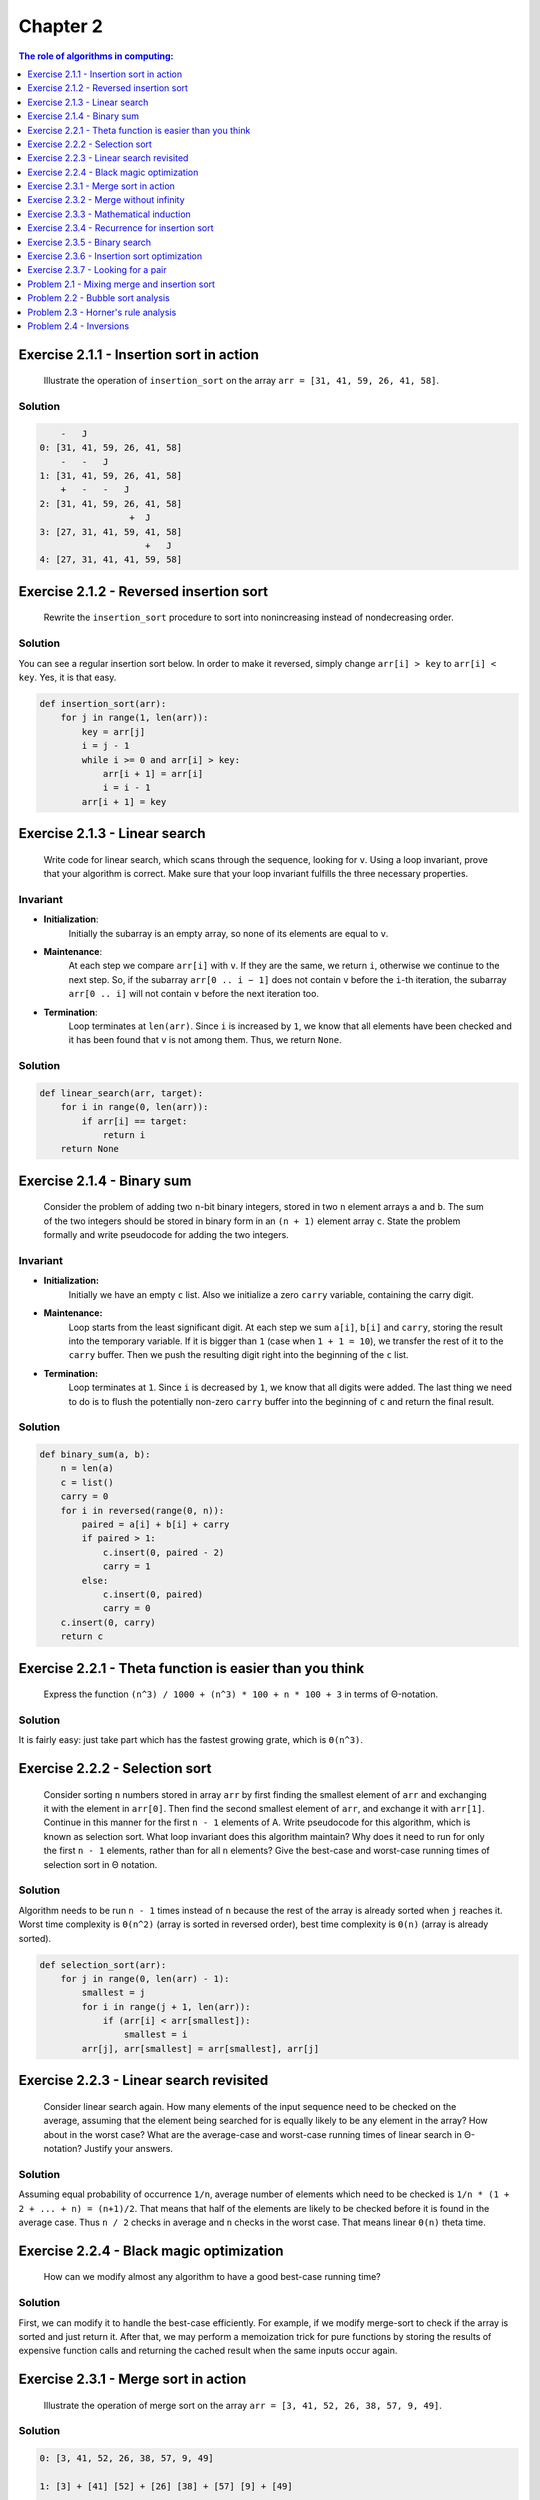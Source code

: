 .. Part of CLRS solutions by SweetPalma, 2019. See LICENSE for details.

=========
Chapter 2
=========
.. contents:: **The role of algorithms in computing**:
    :depth: 1


Exercise 2.1.1 - Insertion sort in action
=========================================

    Illustrate the operation of ``insertion_sort`` on the array ``arr = [31, 41, 59, 26, 41, 58]``.

Solution
--------
.. code ::
    
        -   J
    0: [31, 41, 59, 26, 41, 58]
        -   -   J
    1: [31, 41, 59, 26, 41, 58]
        +   -   -   J
    2: [31, 41, 59, 26, 41, 58]
                     +  J
    3: [27, 31, 41, 59, 41, 58]
                        +   J
    4: [27, 31, 41, 41, 59, 58]


Exercise 2.1.2 - Reversed insertion sort
========================================

    Rewrite the ``insertion_sort`` procedure to sort into nonincreasing instead of nondecreasing order.

Solution
--------
You can see a regular insertion sort below. In order to make it reversed, simply change ``arr[i] > key`` to ``arr[i] < key``. Yes, it is that easy.

.. code :: python

    def insertion_sort(arr): 
        for j in range(1, len(arr)):
            key = arr[j]
            i = j - 1
            while i >= 0 and arr[i] > key:
                arr[i + 1] = arr[i]
                i = i - 1
            arr[i + 1] = key


Exercise 2.1.3 - Linear search
==============================

    Write code for linear search, which scans through the sequence, looking for ``v``. Using a loop invariant, prove that your algorithm is correct. Make sure that your loop invariant fulfills the three necessary properties.

Invariant
---------
- **Initialization**: 
    Initially the subarray is an empty array, so none of its elements are equal to ``v``.

- **Maintenance**: 
    At each step we compare ``arr[i]`` with ``v``. If they are the same, we return ``i``, otherwise we continue to the next step. So, if the subarray ``arr[0 .. i − 1]`` does not contain ``v`` before the ``i``-th iteration, the subarray ``arr[0 .. i]`` will not contain ``v`` before the next iteration too.

- **Termination**: 
    Loop terminates at ``len(arr)``. Since ``i`` is increased by ``1``, we know that all elements have been checked and it has been found that ``v`` is not among them. Thus, we return ``None``.

Solution
--------
.. code :: python

    def linear_search(arr, target):
        for i in range(0, len(arr)):
            if arr[i] == target:
                return i
        return None


Exercise 2.1.4 - Binary sum
===========================

    Consider the problem of adding two ``n``-bit binary integers, stored in two ``n`` element arrays ``a`` and ``b``. The sum of the two integers should be stored in binary form in an ``(n + 1)`` element array ``c``. State the problem formally and write pseudocode for adding the two integers.

Invariant
---------

- **Initialization:**
    Initially we have an empty ``c`` list. Also we initialize a zero ``carry`` variable, containing the carry digit.

- **Maintenance:**
    Loop starts from the least significant digit. At each step we sum ``a[i]``, ``b[i]`` and ``carry``, storing the result into the temporary variable. If it is bigger than ``1`` (case when ``1 + 1 = 10``), we transfer the rest of it to the ``carry`` buffer. Then we push the resulting digit right into the beginning of the ``c`` list.

- **Termination:**
    Loop terminates at ``1``. Since ``i`` is decreased by ``1``, we know that all digits were added. The last thing we need to do is to flush the potentially non-zero ``carry`` buffer into the beginning of ``c`` and return the final result.

Solution
--------
.. code :: python

    def binary_sum(a, b):
        n = len(a)
        c = list()
        carry = 0
        for i in reversed(range(0, n)):
            paired = a[i] + b[i] + carry
            if paired > 1:
                c.insert(0, paired - 2)
                carry = 1
            else:
                c.insert(0, paired)
                carry = 0
        c.insert(0, carry)
        return c


Exercise 2.2.1 - Theta function is easier than you think
========================================================
    
    Express the function ``(n^3) / 1000 + (n^3) * 100 + n * 100 + 3`` in terms of Θ-notation.

Solution
--------
It is fairly easy: just take part which has the fastest growing grate, which is ``Θ(n^3)``.


Exercise 2.2.2 - Selection sort
===============================

    Consider sorting ``n`` numbers stored in array ``arr`` by first finding the smallest element of ``arr`` and exchanging it with the element in ``arr[0]``. Then find the second smallest element of ``arr``, and exchange it with ``arr[1]``. Continue in this manner for the first ``n - 1`` elements of A. Write pseudocode for this algorithm, which is known as selection sort. What loop invariant does this algorithm maintain? Why does it need to run for only the first ``n - 1`` elements, rather than for all ``n`` elements? Give the best-case and worst-case running times of selection sort in Θ notation.

Solution
--------
Algorithm needs to be run ``n - 1`` times instead of ``n`` because the rest of the array is already sorted when ``j`` reaches it. Worst time complexity is ``Θ(n^2)`` (array is sorted in reversed order), best time complexity is ``Θ(n)`` (array is already sorted).

.. code :: python

    def selection_sort(arr):
        for j in range(0, len(arr) - 1):
            smallest = j
            for i in range(j + 1, len(arr)):
                if (arr[i] < arr[smallest]):
                    smallest = i
            arr[j], arr[smallest] = arr[smallest], arr[j]


Exercise 2.2.3 - Linear search revisited
========================================

    Consider linear search again. How many elements of the input sequence need to be checked on the average, assuming that the element being searched for is equally likely to be any element in the array? How about in the worst case? What are the average-case and worst-case running times of linear search in Θ-notation? Justify your answers.

Solution
--------
Assuming equal probability of occurrence ``1/n``, average number of elements which need to be checked is ``1/n * (1 + 2 + ... + n) = (n+1)/2``. That means that half of the elements are likely to be checked before it is found in the average case. Thus ``n / 2`` checks in average and ``n`` checks in the worst case. That means linear ``Θ(n)`` theta time.


Exercise 2.2.4 - Black magic optimization
=========================================

    How can we modify almost any algorithm to have a good best-case running time?

Solution
--------
First, we can modify it to handle the best-case efficiently. For example, if we modify merge-sort to check if the array is sorted and just return it. After that, we may perform a memoization trick for pure functions by storing the results of expensive function calls and returning the cached result when the same inputs occur again.


Exercise 2.3.1 - Merge sort in action
=====================================

    Illustrate the operation of merge sort on the array ``arr = [3, 41, 52, 26, 38, 57, 9, 49]``.

Solution
--------
.. code :: 

    0: [3, 41, 52, 26, 38, 57, 9, 49]

    1: [3] + [41] [52] + [26] [38] + [57] [9] + [49]

    2: [3, 41] + [26, 52] [38, 57] + [9, 49]

    3: [3, 26, 41, 52] + [9, 38, 49, 57]

    4: [3, 9, 26, 41, 59, 52, 57]


Exercise 2.3.2 - Merge without infinity
=======================================

    Rewrite the ``merge`` procedure so that it does not use sentinels, instead stopping once either array ``arr_left`` or ``arr_right`` has had all its elements copied back to ``arr`` and then copying the remainder of the other array back into ``arr``.

Solution
--------
In order to eleminate sentinel cards, we may check the number of untouched elements in left and right parts of array - and perform a fast-forward if no one is left.

.. code :: python

    def merge(arr, p, q, r):
        arr_left = arr[p:q+1]
        arr_right = arr[q+1:r+1]
        i = j = 0
        for k in range(p, r + 1):
            if j >= len(arr_right):
                arr[k] = arr_left[i]
                i = i + 1
            elif i >= len(arr_left): 
                arr[k] = arr_right[j]
                j = j + 1
            elif arr_left[i] <= arr_right[j]:
                arr[k] = arr_left[i]
                i = i + 1
            elif arr_left[i] >= arr_right[j]:
                arr[k] = arr_right[j]
                j = j + 1


Exercise 2.3.3 - Mathematical induction
=======================================

    Use mathematical induction to show that when ``n`` is an exact power of ``2``, the solution of the following recurrence is ``T(n) = n * lg(n)``.

    .. code ::

        T(n) = 2,                if n = 2
        T(n) = 2 * T(n / 2) + n, if n = 2^k, k > 1 

Solution
--------
We must prove it for the best case first:

.. code ::

    T(2) = n * lg(n) = 2 * 1 = 2

Then we can prove the same for the inductive step:

.. code ::

    T(n / 2) = (n / 2) * lg(n / 2)
    T(n) = 2 * (n / 2) * lg(n / 2)
    T(n) = n * (lg(n - 1)) + n
    T(n) = n * lg(n) - n + n
    T(n) = n * lg(n)


Exercise 2.3.4 - Recurrence for insertion sort 
==============================================

    Insertion sort can be expressed as a recursive procedure as follows. In order to sort ``arr[0..n]``, we recursively sort ``arr[0..n - 1]`` and then insert ``arr[n]`` into the sorted array ``arr[0..n - 1]``. Write a recurrence for the running time of this recursive version of insertion sort.

Solution
--------
.. code ::

        T(n) = Θ(1),            if n = 1
        T(n) = T(n - 1) + Θ(n), if n > 1
        T(n) = Θ(n ^ 2)


Exercise 2.3.5 - Binary search
==============================

    Referring back to the searching problem, observe that if the sequence ``arr`` is sorted, we can check the midpoint of the sequence against ``v`` and eliminate half of the sequence from further consideration. Binary search is an algorithm that repeats this procedure, halving the size of the remaining portion of the sequence each time. Write pseudocode, either iterative or recursive, for binary search. Argue that the worst-case running time of binary search is ``Θ(lg(n))``.

Solution
--------
Search terminates when the range is empty ``low > high`` and terminate it successfully when ``v`` is found. Based on the comparison of ``v`` to the middle element in the range, search continues with the halved range. The recurrence in such case is ``T(n) = T(n / 2) + Θ(1)``, whose solution is ``T(n) = Θ(lg(n))``.

.. code :: python

    def binary_search(arr, v, low, high):
        while low <= high:
            mid = math.floor((low + high) / 2)
            if arr[mid] == v:
                return mid
            elif v > arr[mid]:
                low = mid + 1
            else:
                high = mid - 1
        return None


Exercise 2.3.6 - Insertion sort optimization
============================================

    Observe that the while loop of lines ``5 - 7`` of the ``insertion_sort`` procedure uses a linear search to scan (backward) through the sorted subarray ``arr[0..j - 1]``. Can we use a binary search instead to improve the overall worst-case running time of insertion sort to ``Θ(n * lg(n))``?

Solution
--------
We may use binary search in order to find an appropriate position for ``n``-th item. Unfortunately, insertion still requires element shift, which takes ``Θ(n)`` operations, causing ``Θ(n ^ 2)`` complexity in total.


Exercise 2.3.7 - Looking for a pair
===================================

    Describe a ``Θ(n * lg(n))`` time algorithm that, given a set ``arr`` of ``n`` integers and another integer ``x``, determines whether or not there exist two elements in ``arr`` whose sum is exactly ``x``.

Solution
--------
Target algorithm is fairly simple. First, sort the input ``arr`` in a ``Θ(n * lg(n))`` time. Then, for each element ``y`` in ``arr``, perform a binary search for ``x - y``. Each binary search takes ``O(lg(n))`` and there are ``n`` most of them, so the total lookup time is ``Θ(n * lg(n))``.

.. code :: python

    def pair_search(arr, x):
        merge_sort(arr, 0, len(arr) - 1)
        for y in arr:
            i = binary_search(arr, x - y, 0, len(arr) - 1)
            if i != None:
                return True
        return False

Problem 2.1 - Mixing merge and insertion sort
=============================================

    Although merge sort runs in ``Θ(n * lg(n))`` worst-case time and insertion sort runs in ``Θ(n^2)`` worst-case time, the constant factors in insertion sort can make it faster in practice for small problem sizes on many machines. Thus, it makes sense to coarsen the leaves of the recursion by using insertion sort within merge sort when subproblems become sufficiently small. Consider a modification to merge sort in which ``n / k`` sublists of length ``k`` are sorted using insertion sort and then merged using the standard merging mechanism, where ``k`` is value to be determined.

    1) Show that the ``n / k`` sublists, each of length ``k``, can be sorted by insertion sort in ``Θ(n * k)`` worst-case time. 

    2) Show that the sublists can be merged in ``Θ(n * lg(n/k))`` worst-case time.

    3) Given that the modified algorithm runs in ``Θ(n*k + n*lg(n/k))`` worst-case time, what is the largest asymptotic value of ``k`` as a function of ``n`` for which the modified algorithm has the same asymptotic running time as standard merge sort? 

    4) How should ``k`` be chosen in practice?

Solution #1
-----------
Insertion sort takes ``Θ(k^2)`` time for ``k`` element list in the worst case. Thus, sorting ``n/k`` sublists would take ``Θ((k^2) * n/k) = O(n/k)``.

Solution #2
-----------
Imagine two lists could be merged in a constant time - we could achieve ``Θ(lg(n/k))`` speed by taking 2 sublists at a time and merging them in pyramid-like manner: ``[[a, b], [c, d]] -> [ab, bc] -> [abcd]``. But merge takes ``Θ(n)`` time itself, causing ``Θ(n * lg(n/k))`` complexity in total.

Solution #3
-----------
Stanard merge sort runs ``Θ(n * lg(n))`` and our modified algorithm does the same in ``Θ(nk + nlg(n/k))``. In order to find that value, we need to solve the equation ``Θ(n*k + n*lg(n/k)) = Θ(n * lg(n))``, what gives us ``k = Θ(lg(n))``. That happens because ``k`` can't be a more then ``Θ(lg(n))``, i.e. can't have a higher order term than ``lg(n)``, for otherwise the left-handed expression would not be ``Θ(n * lg(n))``.

Solution #4
-----------
It depends on constant factors, so in practice it is necessary to run benchmark tests in order to determine how large ``k`` should be.


Problem 2.2 - Bubble sort analysis
==================================

    Bubblesort is a popular, but inefficient, sorting algorithm. It works by repeatedly swapping adjacent elements that are out of order.

    .. code :: python

        def bubble_sort(arr):
            for i in range(1, len(arr)):
                for j in reversed(range(i, len(arr))):
                    if arr[j] < arr[j - 1]:
                        arr[j], arr[j - 1] = arr[j - 1], arr[j]

    1) Let ``arr'`` denote the output of ``bubble_sort(arr)``. To prove that ``bubble_sort`` is correct, we need to prove that it terminates and that ``arr'[0] < arr'[1] < ... < arr'[n]``, where ``n`` is length of ``arr``. In order to show that ``bubble_sort`` actually sorts, what else do we need to prove? The next two parts will prove inequality (2.3).

    2) State precisely a loop invariant for the for loop in lines 3–5, and prove that this loop invariant holds. Your proof should use the structure of the loop invariant proof presented in this chapter.

    3) Using the termination condition of the loop invariant proved in part (2), state a loop invariant for the for loop in lines 1–5 that will allow you to prove inequality (2.3). Your proof should use the structure of the loop invariant proof presented in this chapter.

    4) What is the worst-case running time of bubblesort? How does it compare to the running time of insertion sort?


Solution #1
-----------
We need to prove that elements of ``arr'`` for a permutation of the elements of original ``arr``.

Solution #2
-----------
    
    At the start of each iteration, the subarray ``arr[j .. n]`` consists of elements originally in ``arr[j .. n]`` before entering the loop, but possibly in a different order. The first element is the smallest of them.


- **Initialization:**
    Initially the array contains only last element ``arr[n]`` and trivially this is the smallest element.

- **Maintenance:**
    We iterate over the subarray, ensuring that ``arr[j - 1]`` is smaller than ``arr[j]``, swapping them if needed. Thus, in the end of iteration, the first element is the smallest one.

- **Termination:**
    Loop terminates when ``j = i + 1``. This suggests that after the loop terminates, ``arr[i]`` is the smallest element in the subarray.


Solution #3
-----------
    
    At the start of each iteration, the subarray ``arr[0 .. i - 1]`` consists of elements that are smaller than the elements in the subarray ``arr[0 .. n]`` in sorted order.

- **Initialization:**
    Initially the array contains only last element ``arr[n]`` and trivially this is the smallest element.

- **Maintenance:**
    Due to the inner loop invariant, ``arr[i]`` becomes the smallest element in the subarray ``arr[i .. n]`` and is less than or equal to all of the elements in the subarray ``arr[i + 1 .. n]``.

- **Termination:**
    Loop terminates when ``i = n``. This suggests that the subarray ``arr[0 .. n - 1]`` is in sorted order, where each element is less than or equal to elements in the subarray ``arr[i .. n]``, which only consists of the final element. Thus, the array ``arr[0 .. n]`` is sorted.

Solution #4
-----------
At the worst case, bubble sort will iterate over each element, performing ``n`` comparisons and swaps. Thus, the worst running case is ``Θ(n^2)``. It is also important to note that bubble sort performs a way more swaps than insertion sort does, so with the same time complexity it runs slower, making it completely impractical.
    

Problem 2.3 - Horner's rule analysis
====================================

    The following code fragment implements Horner's rule for evaluating a polynomial: ``P(x) = Σ(n, k=0, arr[k] * x^k) = arr[0] + arr[1] * x + arr[2] * (x ^ 2) + ... + arr[n] * (x ^ n)``.

    .. code :: python

        def horner_rule(arr, x):
            y = 0
            for i in reversed(range(0, len(arr))):
                y = arr[i] + x * y
            return y

    1) In terms of Θ-notation, what is the running time of this code fragment for Horner's rule?

    2) Write pseudocode to implement the naive polynomial-evaluation algorithm that computes each term of the polynomial from scratch. What is the running time of this algorithm? How does it compare to Horner's rule?

    3) Consider the following loop invariant: At the start of each iteration of the for loop of lines 3-4: ``y = Σ(n - (i + 1), k=0, arr[k + i + 1] * (x^k))``. Interpret a summation with no terms as equaling 0. Your proof should follow the structure of the loop invariant proof presented in this chapter and should show that, at termination, ``Σ(n, k=0, arr[k] * x^k)``.

    4) Conclude by arguing that the given code fragment correctly evaluates a polynomial characterized by the coefficients ``arr[0], arr[1], ... arr[n]``.

Solution #1
-----------
Optimal solution performs linear iteration without nested loops and recursion, so expected complexity is ``Θ(n)``.

Solution #2
-----------
Complexity of naive implmentation is ``Θ(n^2)``, what is caused by a heavy nested loop.

.. code :: python

    def naive_horner_rule(arr, x):
        y = 0
        for k in range(0, len(arr)):
            temp = 1
            for i in range(0, k):
                temp = temp * x
            y = y + arr[k] * temp
        return y

Solution #3
-----------
.. This task is really horrible. It makes me cry somtimes, why math is so hard?

- **Initialization:**
    It is pretty trivial, since the summation has no terms which implies ``y = 0``.

- **Maintenance:**
    By using the loop invariant, in the end of the ``i``-th iteration we are going to have:

    .. code :: 

        y = arr[i] + x * Σ(n - (i + 1), k=0, arr[k + i + 1] * (x^k))
        y = arr[i] * x + Σ(n - (i - 1), k=0, arr[k + i + 1] * (x^(k + 1))
        y = arr[i] * x + Σ(n - i, k=1, arr[k + i] * (x^k)
        y = Σ(n - i, k=0, arr[k + i] * (x^k)

- **Termination:**
    Loop terminates at ``i = -1``. So we can substitute:

    .. code ::

        y = Σ(n - (i + 1), k=0, arr[k + i + 1] * (x^k))
        y = Σ(n, k=0, arr[k] * x^k)

Solution #4
-----------
When Horner's rule loop terminates it successfully evaluates polynom it is inteded too. That implies that algorithm is correct.


Problem 2.4 - Inversions 
========================

    Let ``arr[0 .. n]`` be an array of n distinct numbers. If ``i < j`` and ``arr[i] > arr[j]``, then the pair ``(i, j)`` is called an inversion of ``arr``.

    1) List the five inversions of the array ``[2, 3, 8, 6, 1]``.

    2) What array with elements from the set ``[1, 2, ..., n]`` has the most inversions? How many does it have? 

    3) What is the relationship between the running time of insertion sort and the number of inversions in the input array? Justify your answer. 

    4) Give an algorithm that determines the number of inversions in any permutation on ``n`` elements in ``Θ(n * lg(n))`` worst-case time. (Hint: Modify merge sort).


Solution #1
-----------
Invertion values are ``[[1, 5], [3, 1], [8, 6], [8, 1], [6, 1]]``. Invertions are ``[[0, 4], [1, 4], [2, 3], [2, 4], [3, 4]]`` (indexing starts from zero).

Solution #2
-----------
We need to minimze ``(i, arr[j])`` and maximize ``(j, arr[i])`` what could be achieved by passing a reversed array ``[n, n - 1, n - 2, ..., 1]``. That will cause ``1, 2, ..., n = (n * (n - 1)) / 2`` inversions in total.

Solution #3
-----------
We may take a look at the code of insertion sort and notice that bigger count of inversions is causing more iterations of the inner while loop.

Solution #4
-----------
Problem explanation hints us about similarity to the merge sort, what implies "divide and conquer" algorithm. That means it is possible write an algorithm, which is going to recursively divide the array into halfs and count number of inversions in the sub-arrays. This will require ``lg(n)`` steps and ``Θ(n)`` operations during each, causing total complexity ``Θ(n * lg(n))``.

.. code :: python 

    def modified_merge_sort(arr, p, r):
        inversions = 0
        if p < r:
            q = math.floor((p + r) / 2)
            inversions = inversions + modified_merge_sort(arr, p, q)
            inversions = inversions + modified_merge_sort(arr, q + 1, r)
            inversions = inversions + modified_merge(arr, p, q, r)
        return inversions

    def modified_merge(arr, p, q, r):
        arr_left = arr[p:q+1]
        arr_right = arr[q+1:r+1]
        inversions = 0
        i = j = 0
        for k in range(p, r + 1):
            if  j >= len(arr_right):
                arr[k] = arr_left[i]
                i = i + 1
            elif i >= len(arr_left): 
                arr[k] = arr_right[j]
                j = j + 1
            elif arr_left[i] <= arr_right[j]:
                arr[k] = arr_left[i]
                i = i + 1
            elif arr_left[i] >= arr_right[j]:
                inversions = inversions + (q - p + 1) - i
                arr[k] = arr_right[j]
                j = j + 1
        return inversions

